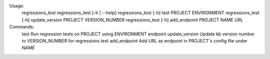 Usage:
    regressions_test
    regressions_test [-h | --help]
    regressions_test [-h] test PROJECT ENVIRONMENT
    regressions_test [-h] update_version PROJECT VERSION_NUMBER
    regressions_test [-h] add_endpoint PROJECT NAME URL


Commands:
    test            Run regression tests on PROJECT using ENVIRONMENT endpoint
    update_version  Update kb version number to VERSION_NUMBER for regressions test
    add_endpoint    Add URL as endpoint in PROJECT's config file under NAME
